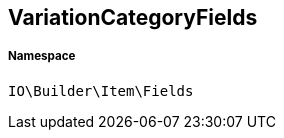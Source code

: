 :table-caption!:
:example-caption!:
:source-highlighter: prettify
:sectids!:
[[io__variationcategoryfields]]
== VariationCategoryFields





===== Namespace

`IO\Builder\Item\Fields`






